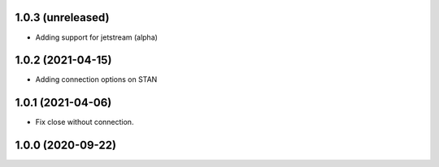 1.0.3 (unreleased)
------------------

- Adding support for jetstream (alpha)


1.0.2 (2021-04-15)
------------------

- Adding connection options on STAN


1.0.1 (2021-04-06)
------------------

- Fix close without connection.


1.0.0 (2020-09-22)
------------------